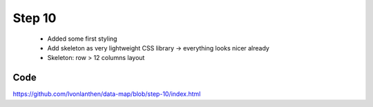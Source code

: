 Step 10
=======

  * Added some first styling
  * Add skeleton as very lightweight CSS library -> everything looks nicer already
  * Skeleton: row > 12 columns layout


Code
----

https://github.com/lvonlanthen/data-map/blob/step-10/index.html
